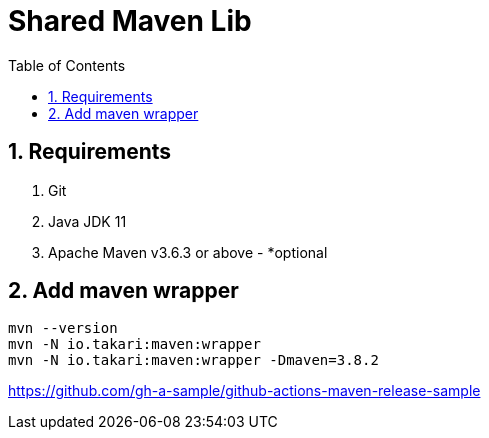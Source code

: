 = Shared Maven Lib
:icons: font
:sectnums:
:sectnumlevels: 5
:toc: left
:toclevels: 4
:toc-title: Table of Contents

== Requirements

. Git
. Java JDK 11
. Apache Maven v3.6.3 or above - *optional

== Add maven wrapper

```bash
mvn --version
mvn -N io.takari:maven:wrapper
mvn -N io.takari:maven:wrapper -Dmaven=3.8.2
```

//-Ddetail=true

https://github.com/gh-a-sample/github-actions-maven-release-sample